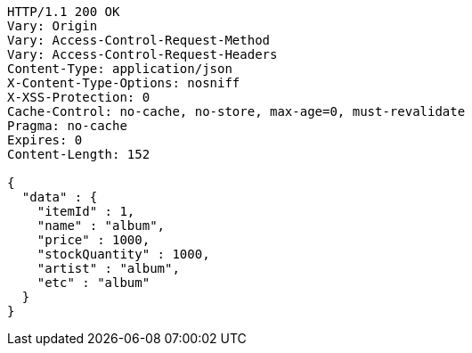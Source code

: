 [source,http,options="nowrap"]
----
HTTP/1.1 200 OK
Vary: Origin
Vary: Access-Control-Request-Method
Vary: Access-Control-Request-Headers
Content-Type: application/json
X-Content-Type-Options: nosniff
X-XSS-Protection: 0
Cache-Control: no-cache, no-store, max-age=0, must-revalidate
Pragma: no-cache
Expires: 0
Content-Length: 152

{
  "data" : {
    "itemId" : 1,
    "name" : "album",
    "price" : 1000,
    "stockQuantity" : 1000,
    "artist" : "album",
    "etc" : "album"
  }
}
----